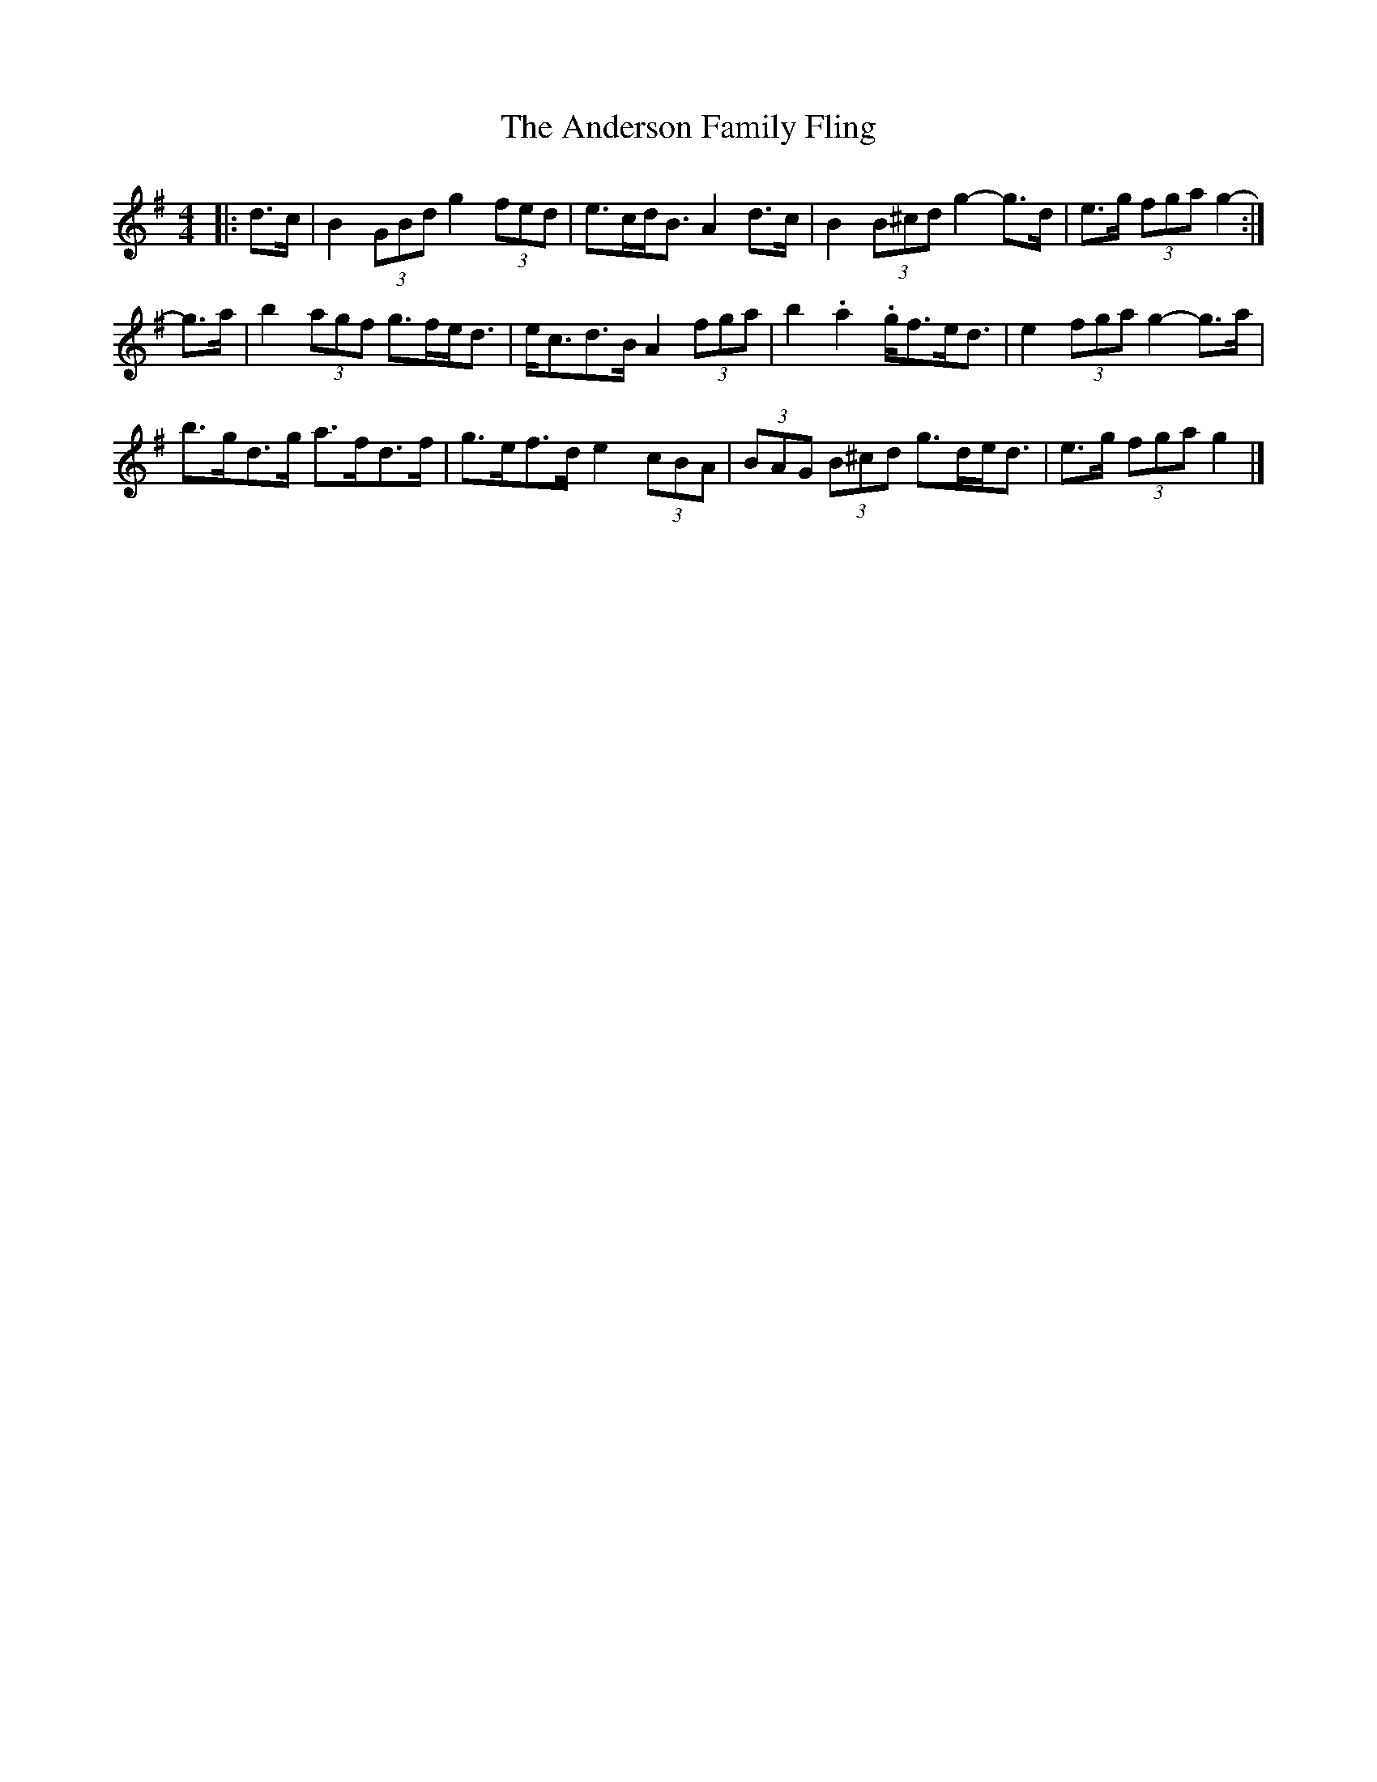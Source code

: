 X: 2
T: Anderson Family Fling, The
Z: ceolachan
S: https://thesession.org/tunes/5911#setting17817
R: strathspey
M: 4/4
L: 1/8
K: Gmaj
|: d>c |B2 (3GBd g2 (3fed | e>cd<B A2 d>c |\
B2 (3B^cd g2- g>d | e>g (3fga g2- :|
g>a |b2 (3agf g>fe<d | e<cd>B A2 (3fga |\
b2. a2. g<fe<d | e2 (3fga g2- g>a |
b>gd>g a>fd>f | g>ef>d e2 (3cBA |\
(3BAG (3 B^cd g>de<d | e>g (3fga g2 |]

